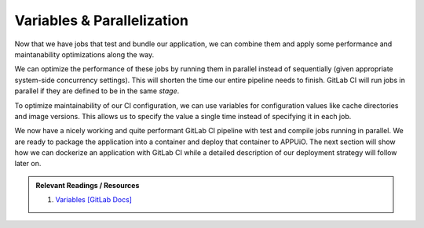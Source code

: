Variables & Parallelization
===========================

Now that we have jobs that test and bundle our application, we can combine them and apply some performance and maintanability optimizations along the way.

We can optimize the performance of these jobs by running them in parallel instead of sequentially (given appropriate system-side concurrency settings). This will shorten the time our entire pipeline needs to finish. GitLab CI will run jobs in parallel if they are defined to be in the same *stage*.

To optimize maintainability of our CI configuration, we can use variables for configuration values like cache directories and image versions. This allows us to specify the value a single time instead of specifying it in each job.

.. code-block:: yaml
    :caption: .gitlab-ci.yml
    :linenos:
    :emphasize-lines: 1-2, 4-6, 9, 21

    stages:
      - build

    variables:
      NODE_VERSION: 6.10-alpine

    test:
      stage: build
      image: node:$NODE_VERSION
      script:
        - yarn install
        ...
      cache:
        key: $NODE_VERSION
        paths:
          - node_modules

    compile:
      stage: build
      image: node:$NODE_VERSION
      script:
        - yarn install
        ...
      cache:
        key: $NODE_VERSION
        paths:
          - node_modules
      ...

We now have a nicely working and quite performant GitLab CI pipeline with test and compile jobs running in parallel. We are ready to package the application into a container and deploy that container to APPUiO. The next section will show how we can dockerize an application with GitLab CI while a detailed description of our deployment strategy will follow later on.

.. admonition:: Relevant Readings / Resources
    :class: note

    #. `Variables [GitLab Docs] <https://docs.gitlab.com/ce/ci/variables>`_

